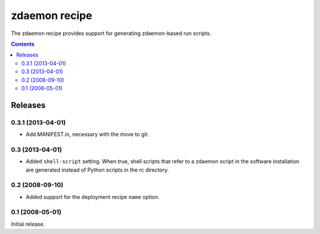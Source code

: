 **************
zdaemon recipe
**************

The zdaemon recipe provides support for generating zdaemon-based run
scripts.

.. contents::

Releases
********

0.3.1 (2013-04-01)
==================

- Add MANIFEST.in, necessary with the move to git.


0.3 (2013-04-01)
================

- Added ``shell-script`` setting.  When true, shell scripts that refer
  to a zdaemon script in the software installation are generated instead
  of Python scripts in the rc directory.


0.2 (2008-09-10)
================

- Added support for the deployment recipe ``name`` option. 


0.1 (2008-05-01)
================

Initial release.
